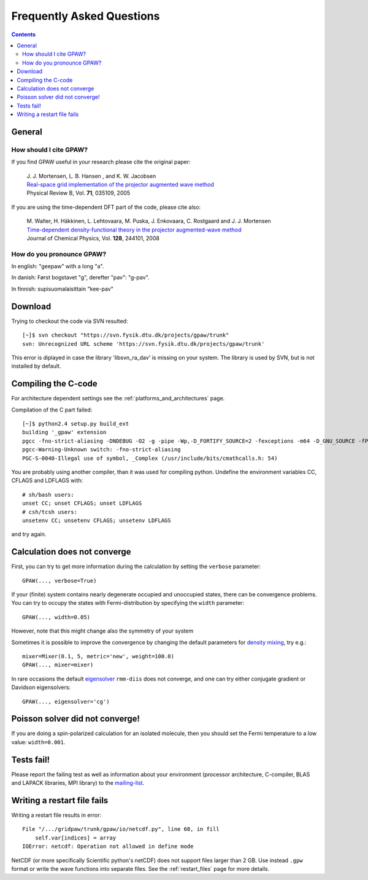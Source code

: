 .. _faq:

==========================
Frequently Asked Questions
==========================

.. contents::

General
=======

How should I cite GPAW?
-----------------------

If you find GPAW useful in your research please cite the original paper:

   | J. J. Mortensen, L. B. Hansen , and K. W. Jacobsen
   | `Real-space grid implementation of the projector augmented wave method`__
   | Physical Review B, Vol. **71**, 035109, 2005
  
   __ http://dx.doi.org/10.1103/PhysRevB.71.035109

If you are using the time-dependent DFT part of the code, please cite also:

   | M. Walter, H. Häkkinen, L. Lehtovaara, M. Puska, J. Enkovaara, C. Rostgaard and J. J. Mortensen
   | `Time-dependent density-functional theory in the projector augmented-wave method`__
   | Journal of Chemical Physics, Vol. **128**, 244101, 2008

   __ http://link.aip.org/link/?JCP/128/244101


How do you pronounce GPAW?
--------------------------

In english: "geepaw" with a long "a".

In danish: Først bogstavet "g", derefter "pav": "g-pav".

In finnish: supisuomalaisittain "kee-pav"

Download
========

Trying to checkout the code via SVN resulted::

 [~]$ svn checkout "https://svn.fysik.dtu.dk/projects/gpaw/trunk"
 svn: Unrecognized URL scheme 'https://svn.fysik.dtu.dk/projects/gpaw/trunk'

This error is diplayed in case the library 'libsvn_ra_dav' is missing on your system. The library is used by SVN, but is not installed by default. 



Compiling the C-code
====================

For architecture dependent settings see the :ref:`platforms_and_architectures` page.

Compilation of the C part failed::

 [~]$ python2.4 setup.py build_ext
 building '_gpaw' extension
 pgcc -fno-strict-aliasing -DNDEBUG -O2 -g -pipe -Wp,-D_FORTIFY_SOURCE=2 -fexceptions -m64 -D_GNU_SOURCE -fPIC -fPIC -I/usr/include/python2.4 -c c/localized_functions.c -o build/temp.linux-x86_64-2.4/c/localized_functions.o -Wall -std=c99
 pgcc-Warning-Unknown switch: -fno-strict-aliasing
 PGC-S-0040-Illegal use of symbol, _Complex (/usr/include/bits/cmathcalls.h: 54)

You are probably using another compiler, than it was used for compiling python. Undefine the environment variables CC, CFLAGS and LDFLAGS with::

 # sh/bash users:
 unset CC; unset CFLAGS; unset LDFLAGS
 # csh/tcsh users: 
 unsetenv CC; unsetenv CFLAGS; unsetenv LDFLAGS

and try again.

Calculation does not converge
=============================

First, you can try to get more information during the calculation by setting the ``verbose`` parameter::

  GPAW(..., verbose=True)

If your (finite) system contains nearly degenerate occupied and unoccupied states, there can be convergence problems.
You can try to occupy the states with Fermi-distribution by specifying the ``width`` parameter::

  GPAW(..., width=0.05)

However, note that this might change also the symmetry of your system

Sometimes it is possible to improve the convergence by changing the default parameters for 
`density mixing`_, try e.g.::

  mixer=Mixer(0.1, 5, metric='new', weight=100.0)
  GPAW(..., mixer=mixer)

In rare occasions the default eigensolver_ ``rmm-diis`` does not converge, and one can try either conjugate gradient or Davidson eigensolvers::

  GPAW(..., eigensolver='cg')

.. _density mixing: wiki:GPAW:Manual#density-mixing
.. _eigensolver: :ref:`gpaw_manual_eigensolver`

Poisson solver did not converge!
================================

If you are doing a spin-polarized calculation for an isolated molecule, 
then you should set the Fermi temperature to a low value: 
``width=0.001``.


Tests fail!
===========

Please report the failing test as well as information about your environment (processor architecture, C-compiler, 
BLAS and LAPACK libraries, MPI library) to the mailing-list_. 

.. _mailing-list: https://lists.berlios.de/mailman/listinfo/gridpaw-developer

Writing a restart file fails
============================

Writing a restart file results in error::

  File "/.../gridpaw/trunk/gpaw/io/netcdf.py", line 68, in fill
      self.var[indices] = array
  IOError: netcdf: Operation not allowed in define mode

NetCDF (or more specifically Scientific python's netCDF) does not support files larger than 2 GB. Use instead ``.gpw``
format or write the wave functions into separate files. See the :ref:`restart_files` page for more details.
